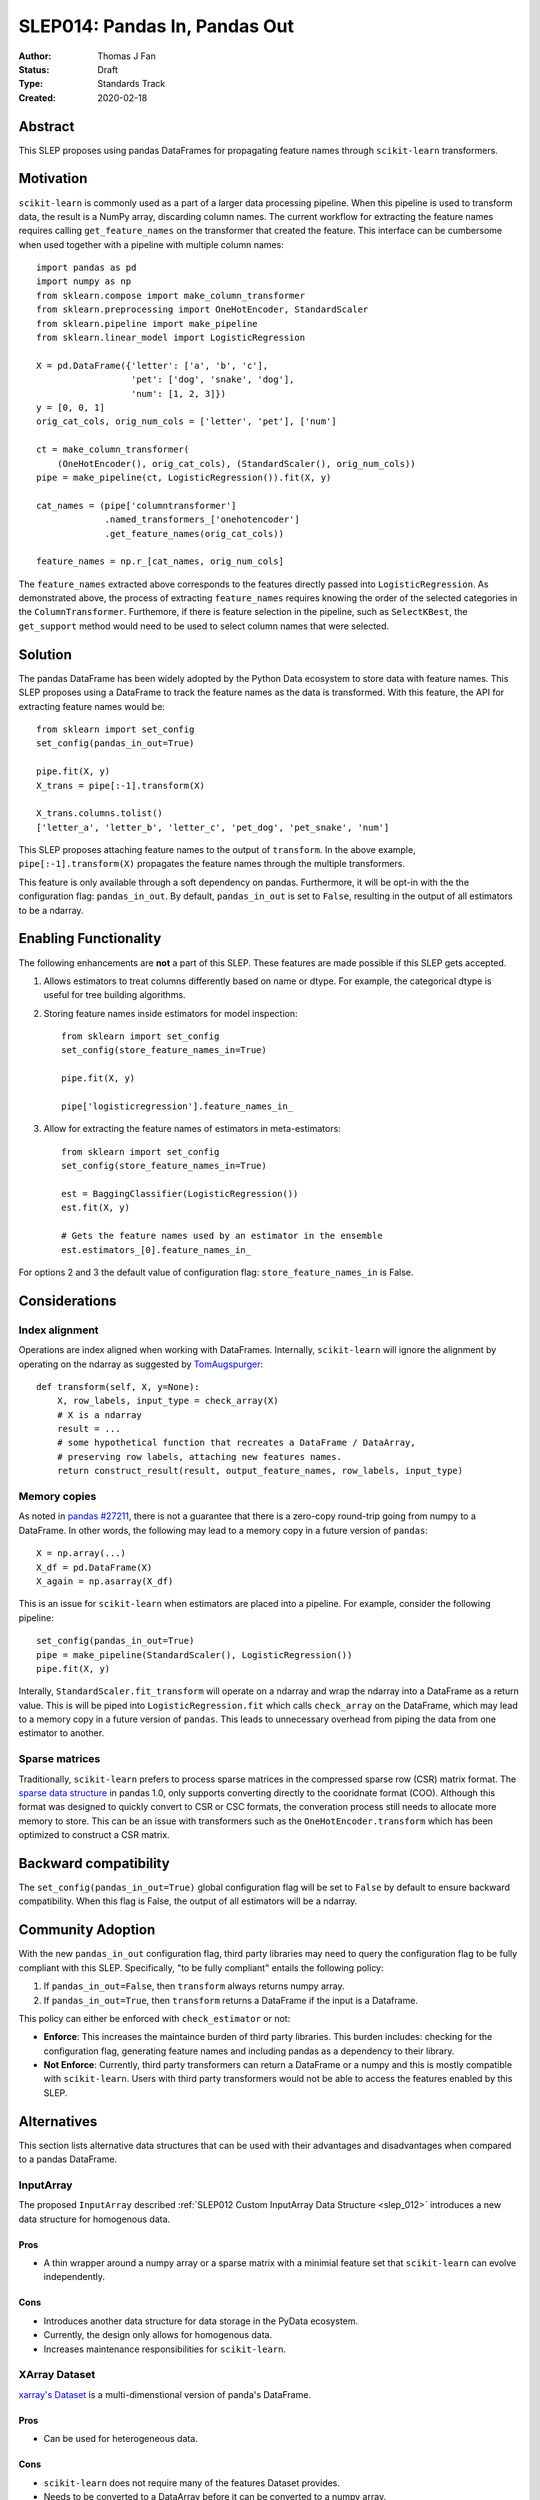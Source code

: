 .. _slep_014:

==============================
SLEP014: Pandas In, Pandas Out
==============================

:Author: Thomas J Fan
:Status: Draft
:Type: Standards Track
:Created: 2020-02-18

Abstract
########

This SLEP proposes using pandas DataFrames for propagating feature names
through ``scikit-learn`` transformers.

Motivation
##########

``scikit-learn`` is commonly used as a part of a larger data processing
pipeline. When this pipeline is used to transform data, the result is a
NumPy array, discarding column names. The current workflow for
extracting the feature names requires calling ``get_feature_names`` on the
transformer that created the feature. This interface can be cumbersome when used
together with a pipeline with multiple column names::

    import pandas as pd
    import numpy as np
    from sklearn.compose import make_column_transformer
    from sklearn.preprocessing import OneHotEncoder, StandardScaler
    from sklearn.pipeline import make_pipeline
    from sklearn.linear_model import LogisticRegression

    X = pd.DataFrame({'letter': ['a', 'b', 'c'], 
                      'pet': ['dog', 'snake', 'dog'],
                      'num': [1, 2, 3]})
    y = [0, 0, 1]
    orig_cat_cols, orig_num_cols = ['letter', 'pet'], ['num']

    ct = make_column_transformer(
        (OneHotEncoder(), orig_cat_cols), (StandardScaler(), orig_num_cols))
    pipe = make_pipeline(ct, LogisticRegression()).fit(X, y)

    cat_names = (pipe['columntransformer']
                 .named_transformers_['onehotencoder']
                 .get_feature_names(orig_cat_cols))

    feature_names = np.r_[cat_names, orig_num_cols]

The ``feature_names`` extracted above corresponds to the features directly
passed into ``LogisticRegression``. As demonstrated above, the process of
extracting ``feature_names`` requires knowing the order of the selected
categories in the ``ColumnTransformer``. Furthemore, if there is feature
selection in the pipeline, such as ``SelectKBest``, the ``get_support`` method
would need to be used to select column names that were selected.

Solution
########

The pandas DataFrame has been widely adopted by the Python Data ecosystem to
store data with feature names. This SLEP proposes using a DataFrame to
track the feature names as the data is transformed. With this feature, the
API for extracting feature names would be::

    from sklearn import set_config
    set_config(pandas_in_out=True)

    pipe.fit(X, y)
    X_trans = pipe[:-1].transform(X)

    X_trans.columns.tolist()
    ['letter_a', 'letter_b', 'letter_c', 'pet_dog', 'pet_snake', 'num']

This SLEP proposes attaching feature names to the output of ``transform``. In
the above example, ``pipe[:-1].transform(X)`` propagates the feature names
through the multiple transformers.

This feature is only available through a soft dependency on pandas. Furthermore,
it will be opt-in with the the configuration flag: ``pandas_in_out``. By
default, ``pandas_in_out`` is set to ``False``, resulting in the output of all
estimators to be a ndarray.

Enabling Functionality
######################

The following enhancements are **not** a part of this SLEP. These features are
made possible if this SLEP gets accepted.

1. Allows estimators to treat columns differently based on name or dtype. For
   example, the categorical dtype is useful for tree building algorithms.

2. Storing feature names inside estimators for model inspection::

    from sklearn import set_config
    set_config(store_feature_names_in=True)

    pipe.fit(X, y)

    pipe['logisticregression'].feature_names_in_

3. Allow for extracting the feature names of estimators in meta-estimators::

    from sklearn import set_config
    set_config(store_feature_names_in=True)

    est = BaggingClassifier(LogisticRegression())
    est.fit(X, y)

    # Gets the feature names used by an estimator in the ensemble
    est.estimators_[0].feature_names_in_

For options 2 and 3 the default value of configuration flag:
``store_feature_names_in`` is False.

Considerations
##############

Index alignment
---------------

Operations are index aligned when working with DataFrames. Internally,
``scikit-learn`` will ignore the alignment by operating on the ndarray as
suggested by `TomAugspurger <https://github.com/scikit-learn/enhancement_proposals/pull/25#issuecomment-573859151>`_::

    def transform(self, X, y=None):
        X, row_labels, input_type = check_array(X)
        # X is a ndarray
        result = ...
        # some hypothetical function that recreates a DataFrame / DataArray,
        # preserving row labels, attaching new features names.
        return construct_result(result, output_feature_names, row_labels, input_type)

Memory copies
-------------

As noted in `pandas #27211 <https://github.com/pandas-dev/pandas/issues/27211>`_,
there is not a guarantee that there is a zero-copy round-trip going from numpy
to a DataFrame. In other words, the following may lead to a memory copy in
a future version of ``pandas``::

    X = np.array(...)
    X_df = pd.DataFrame(X)
    X_again = np.asarray(X_df)

This is an issue for ``scikit-learn`` when estimators are placed into a
pipeline. For example, consider the following pipeline::

    set_config(pandas_in_out=True)
    pipe = make_pipeline(StandardScaler(), LogisticRegression())
    pipe.fit(X, y)

Interally, ``StandardScaler.fit_transform`` will operate on a ndarray and
wrap the ndarray into a DataFrame as a return value. This is will be
piped into ``LogisticRegression.fit`` which calls ``check_array`` on the
DataFrame, which may lead to a memory copy in a future version of
``pandas``. This leads to unnecessary overhead from piping the data from one
estimator to another.

Sparse matrices
---------------

Traditionally, ``scikit-learn`` prefers to process sparse matrices in
the compressed sparse row (CSR) matrix format. The `sparse data structure <https://pandas.pydata.org/pandas-docs/stable/user_guide/sparse.html>`_ in pandas 1.0, only supports converting directly to
the cooridnate format (COO). Although this format was designed to quickly
convert to CSR or CSC formats, the converation process still needs to allocate
more memory to store. This can be an issue with transformers such as the
``OneHotEncoder.transform`` which has been optimized to construct a CSR matrix.

Backward compatibility
######################

The ``set_config(pandas_in_out=True)`` global configuration flag will be set to
``False`` by default to ensure backward compatibility. When this flag is False,
the output of all estimators will be a ndarray.

Community Adoption
##################

With the new ``pandas_in_out`` configuration flag, third party libraries may
need to query the configuration flag to be fully compliant with this SLEP.
Specifically, "to be fully compliant" entails the following policy:

1. If ``pandas_in_out=False``, then ``transform`` always returns numpy array.
2. If ``pandas_in_out=True``, then ``transform`` returns a DataFrame if the
   input is a Dataframe.

This policy can either be enforced with ``check_estimator`` or not:

- **Enforce**: This increases the maintaince burden of third party libraries.
  This burden includes: checking for the configuration flag, generating feature names and including pandas as a dependency to their library.

- **Not Enforce**: Currently, third party transformers can return a DataFrame
  or a numpy and this is mostly compatible with ``scikit-learn``. Users with
  third party transformers would not be able to access the features enabled
  by this SLEP.


Alternatives
############

This section lists alternative data structures that can be used with their
advantages and disadvantages when compared to a pandas DataFrame.

InputArray
----------

The proposed ``InputArray`` described
:ref:`SLEP012 Custom InputArray Data Structure <slep_012>` introduces a new
data structure for homogenous data.

Pros
~~~~

- A thin wrapper around a numpy array or a sparse matrix with a minimial feature
  set that ``scikit-learn`` can evolve independently.

Cons
~~~~

- Introduces another data structure for data storage in the PyData ecosystem.
- Currently, the design only allows for homogenous data.
- Increases maintenance responsibilities for ``scikit-learn``.

XArray Dataset
--------------

`xarray's Dataset <http://xarray.pydata.org/en/stable/data-structures.html#dataset>`_
is a multi-dimenstional version of panda's DataFrame.

Pros
~~~~

- Can be used for heterogeneous data.

Cons
~~~~

- ``scikit-learn`` does not require many of the features Dataset provides.
- Needs to be converted to a DataArray before it can be converted to a numpy array.
- The `conversation from a pandas DataFrame to a Dataset <http://xarray.pydata.org/en/stable/pandas.html>`_ 
  is not lossless. For example, categorical dtypes in a pandas dataframe will
  lose its categorical information when converted to a Dataset.
- xarray does not have as much adoption as pandas, which increases the learning
  curve for using Dataset with ``scikit-learn``.

XArray DataArray
----------------

`xarray's DataArray <http://xarray.pydata.org/en/stable/data-structures.html#dataarray>`_
is a data structure that store homogenous data.

Pros
~~~~

- xarray guartantees that there will be no copies during round-trips from
  numpy. (`xarray #3077 <https://github.com/pydata/xarray/issues/3077>`_)

Cons
~~~~

- Can only be used for homogenous data.
- As with XArray's Dataset, DataArray does not have much adoption as pandas,
  which increases the learning curve for using DataArray with ``scikit-learn``.

References and Footnotes
########################

.. [1] Each SLEP must either be explicitly labeled as placed in the public
   domain (see this SLEP as an example) or licensed under the `Open
   Publication License`_.

.. _Open Publication License: https://www.opencontent.org/openpub/


Copyright
#########

This document has been placed in the public domain. [1]_
